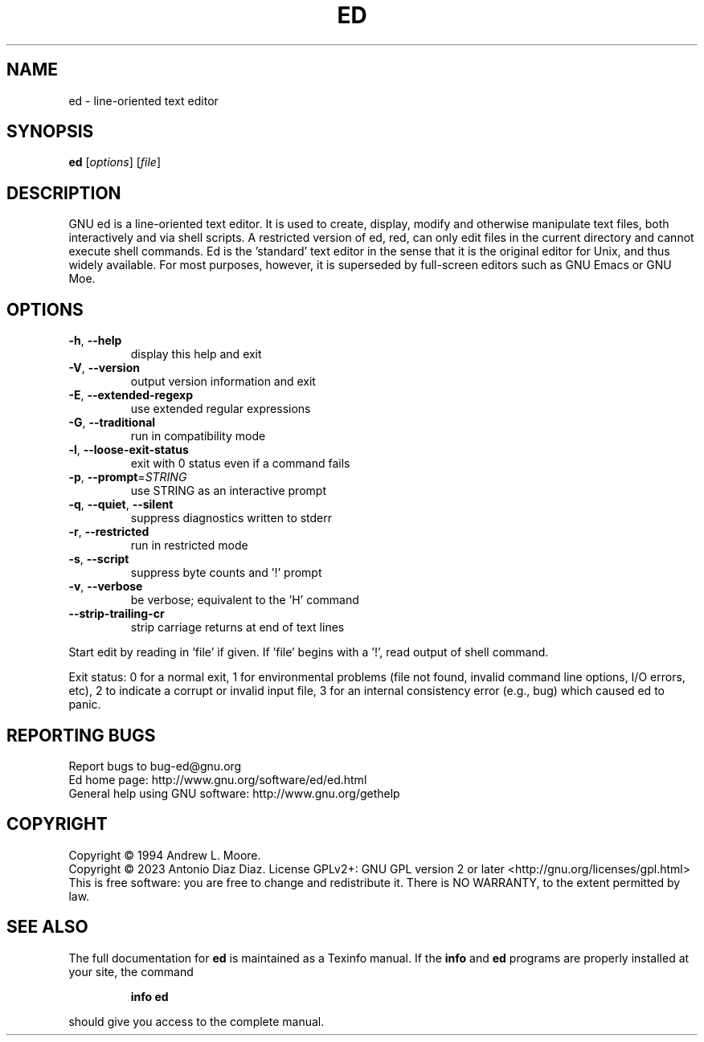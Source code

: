 .\" DO NOT MODIFY THIS FILE!  It was generated by help2man 1.49.2.
.TH ED "1" "January 2023" "GNU ed 1.19" "User Commands"
.SH NAME
ed \- line-oriented text editor
.SH SYNOPSIS
.B ed
[\fI\,options\/\fR] [\fI\,file\/\fR]
.SH DESCRIPTION
GNU ed is a line\-oriented text editor. It is used to create, display,
modify and otherwise manipulate text files, both interactively and via
shell scripts. A restricted version of ed, red, can only edit files in
the current directory and cannot execute shell commands. Ed is the
\&'standard' text editor in the sense that it is the original editor for
Unix, and thus widely available. For most purposes, however, it is
superseded by full\-screen editors such as GNU Emacs or GNU Moe.
.SH OPTIONS
.TP
\fB\-h\fR, \fB\-\-help\fR
display this help and exit
.TP
\fB\-V\fR, \fB\-\-version\fR
output version information and exit
.TP
\fB\-E\fR, \fB\-\-extended\-regexp\fR
use extended regular expressions
.TP
\fB\-G\fR, \fB\-\-traditional\fR
run in compatibility mode
.TP
\fB\-l\fR, \fB\-\-loose\-exit\-status\fR
exit with 0 status even if a command fails
.TP
\fB\-p\fR, \fB\-\-prompt\fR=\fI\,STRING\/\fR
use STRING as an interactive prompt
.TP
\fB\-q\fR, \fB\-\-quiet\fR, \fB\-\-silent\fR
suppress diagnostics written to stderr
.TP
\fB\-r\fR, \fB\-\-restricted\fR
run in restricted mode
.TP
\fB\-s\fR, \fB\-\-script\fR
suppress byte counts and '!' prompt
.TP
\fB\-v\fR, \fB\-\-verbose\fR
be verbose; equivalent to the 'H' command
.TP
\fB\-\-strip\-trailing\-cr\fR
strip carriage returns at end of text lines
.PP
Start edit by reading in 'file' if given.
If 'file' begins with a '!', read output of shell command.
.PP
Exit status: 0 for a normal exit, 1 for environmental problems
(file not found, invalid command line options, I/O errors, etc), 2 to
indicate a corrupt or invalid input file, 3 for an internal consistency
error (e.g., bug) which caused ed to panic.
.SH "REPORTING BUGS"
Report bugs to bug\-ed@gnu.org
.br
Ed home page: http://www.gnu.org/software/ed/ed.html
.br
General help using GNU software: http://www.gnu.org/gethelp
.SH COPYRIGHT
Copyright \(co 1994 Andrew L. Moore.
.br
Copyright \(co 2023 Antonio Diaz Diaz.
License GPLv2+: GNU GPL version 2 or later <http://gnu.org/licenses/gpl.html>
.br
This is free software: you are free to change and redistribute it.
There is NO WARRANTY, to the extent permitted by law.
.SH "SEE ALSO"
The full documentation for
.B ed
is maintained as a Texinfo manual.  If the
.B info
and
.B ed
programs are properly installed at your site, the command
.IP
.B info ed
.PP
should give you access to the complete manual.
